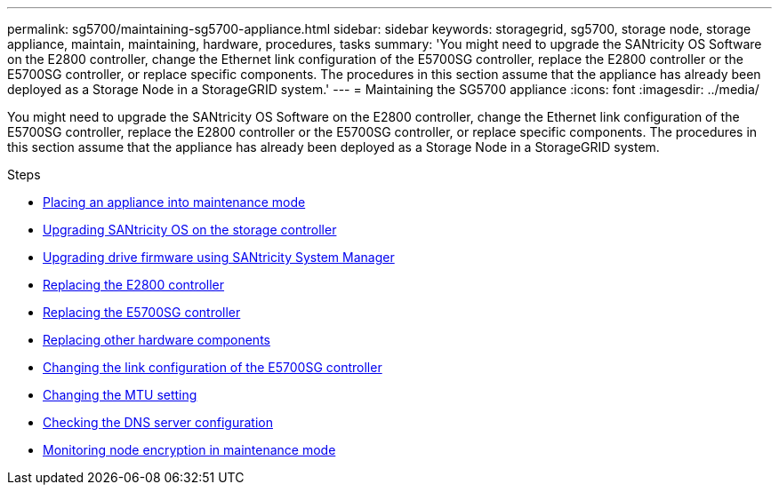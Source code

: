 ---
permalink: sg5700/maintaining-sg5700-appliance.html
sidebar: sidebar
keywords: storagegrid, sg5700, storage node, storage appliance, maintain, maintaining, hardware, procedures, tasks
summary: 'You might need to upgrade the SANtricity OS Software on the E2800 controller, change the Ethernet link configuration of the E5700SG controller, replace the E2800 controller or the E5700SG controller, or replace specific components. The procedures in this section assume that the appliance has already been deployed as a Storage Node in a StorageGRID system.'
---
= Maintaining the SG5700 appliance
:icons: font
:imagesdir: ../media/

[.lead]
You might need to upgrade the SANtricity OS Software on the E2800 controller, change the Ethernet link configuration of the E5700SG controller, replace the E2800 controller or the E5700SG controller, or replace specific components. The procedures in this section assume that the appliance has already been deployed as a Storage Node in a StorageGRID system.

.Steps

* link:placing-appliance-into-maintenance-mode.html[Placing an appliance into maintenance mode]
* link:upgrading-santricity-os-on-storage-controller.html[Upgrading SANtricity OS on the storage controller]
* link:upgrading-drive-firmware-using-santricity-system-manager.html[Upgrading drive firmware using SANtricity System Manager]
* link:replacing-e2800-controller.html[Replacing the E2800 controller]
* link:replacing-e5700sg-controller.html[Replacing the E5700SG controller]
* link:replacing-other-hardware-components-sg5700.html[Replacing other hardware components]
* link:changing-link-configuration-of-e5700sg-controller.html[Changing the link configuration of the E5700SG controller]
* link:changing-mtu-setting.html[Changing the MTU setting]
* link:checking-dns-server-configuration.html[Checking the DNS server configuration]
* link:monitoring-node-encryption-in-maintenance-mode.html[Monitoring node encryption in maintenance mode]
